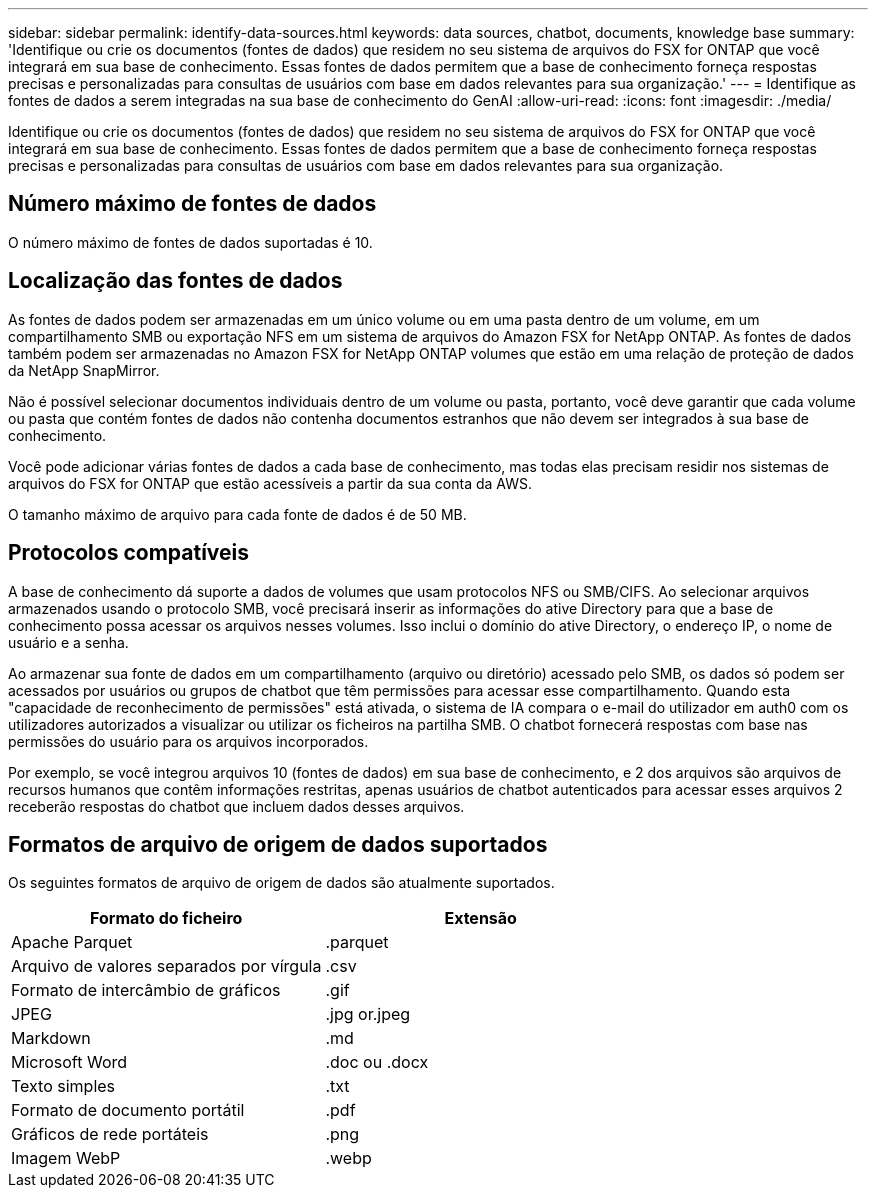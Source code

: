 ---
sidebar: sidebar 
permalink: identify-data-sources.html 
keywords: data sources, chatbot, documents, knowledge base 
summary: 'Identifique ou crie os documentos (fontes de dados) que residem no seu sistema de arquivos do FSX for ONTAP que você integrará em sua base de conhecimento. Essas fontes de dados permitem que a base de conhecimento forneça respostas precisas e personalizadas para consultas de usuários com base em dados relevantes para sua organização.' 
---
= Identifique as fontes de dados a serem integradas na sua base de conhecimento do GenAI
:allow-uri-read: 
:icons: font
:imagesdir: ./media/


[role="lead"]
Identifique ou crie os documentos (fontes de dados) que residem no seu sistema de arquivos do FSX for ONTAP que você integrará em sua base de conhecimento. Essas fontes de dados permitem que a base de conhecimento forneça respostas precisas e personalizadas para consultas de usuários com base em dados relevantes para sua organização.



== Número máximo de fontes de dados

O número máximo de fontes de dados suportadas é 10.



== Localização das fontes de dados

As fontes de dados podem ser armazenadas em um único volume ou em uma pasta dentro de um volume, em um compartilhamento SMB ou exportação NFS em um sistema de arquivos do Amazon FSX for NetApp ONTAP. As fontes de dados também podem ser armazenadas no Amazon FSX for NetApp ONTAP volumes que estão em uma relação de proteção de dados da NetApp SnapMirror.

Não é possível selecionar documentos individuais dentro de um volume ou pasta, portanto, você deve garantir que cada volume ou pasta que contém fontes de dados não contenha documentos estranhos que não devem ser integrados à sua base de conhecimento.

Você pode adicionar várias fontes de dados a cada base de conhecimento, mas todas elas precisam residir nos sistemas de arquivos do FSX for ONTAP que estão acessíveis a partir da sua conta da AWS.

O tamanho máximo de arquivo para cada fonte de dados é de 50 MB.



== Protocolos compatíveis

A base de conhecimento dá suporte a dados de volumes que usam protocolos NFS ou SMB/CIFS. Ao selecionar arquivos armazenados usando o protocolo SMB, você precisará inserir as informações do ative Directory para que a base de conhecimento possa acessar os arquivos nesses volumes. Isso inclui o domínio do ative Directory, o endereço IP, o nome de usuário e a senha.

Ao armazenar sua fonte de dados em um compartilhamento (arquivo ou diretório) acessado pelo SMB, os dados só podem ser acessados por usuários ou grupos de chatbot que têm permissões para acessar esse compartilhamento. Quando esta "capacidade de reconhecimento de permissões" está ativada, o sistema de IA compara o e-mail do utilizador em auth0 com os utilizadores autorizados a visualizar ou utilizar os ficheiros na partilha SMB. O chatbot fornecerá respostas com base nas permissões do usuário para os arquivos incorporados.

Por exemplo, se você integrou arquivos 10 (fontes de dados) em sua base de conhecimento, e 2 dos arquivos são arquivos de recursos humanos que contêm informações restritas, apenas usuários de chatbot autenticados para acessar esses arquivos 2 receberão respostas do chatbot que incluem dados desses arquivos.



== Formatos de arquivo de origem de dados suportados

Os seguintes formatos de arquivo de origem de dados são atualmente suportados.

[cols="2*"]
|===
| Formato do ficheiro | Extensão 


| Apache Parquet | .parquet 


| Arquivo de valores separados por vírgula | .csv 


| Formato de intercâmbio de gráficos | .gif 


| JPEG | .jpg or.jpeg 


| Markdown | .md 


| Microsoft Word | .doc ou .docx 


| Texto simples | .txt 


| Formato de documento portátil | .pdf 


| Gráficos de rede portáteis | .png 


| Imagem WebP | .webp 
|===